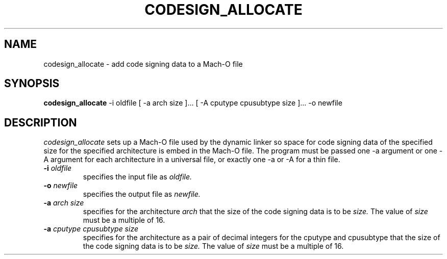 .TH CODESIGN_ALLOCATE 1 "January 11, 2008" "Apple, Inc."
.SH NAME
codesign_allocate \-  add code signing data to a Mach-O file
.SH SYNOPSIS
.B codesign_allocate
\-i oldfile [ \-a arch size ]... [ \-A cputype cpusubtype size ]... \-o newfile
.SH DESCRIPTION
.I codesign_allocate
sets up a Mach-O file used by the dynamic linker so space for code signing data 
of the specified size for the specified architecture is embed in the Mach-O
file.  The program must be passed one \-a argument or one \-A argument for each
architecture in a universal file, or exactly one \-a or \-A for a thin file.
.TP
.BI \-i " oldfile"
specifies the input file as
.I oldfile.
.TP
.BI \-o " newfile"
specifies the output file as
.I newfile.
.TP
.BI \-a " arch size"
specifies for the architecture
.I arch
that the size of the code signing data is to be
.I size.
The value of
.I size
must be a multiple of 16.
.TP
.BI \-a " cputype cpusubtype size"
specifies for the architecture as a pair of decimal integers for the cputype and
cpusubtype that the size of the code signing data is to be
.I size.
The value of
.I size
must be a multiple of 16.

